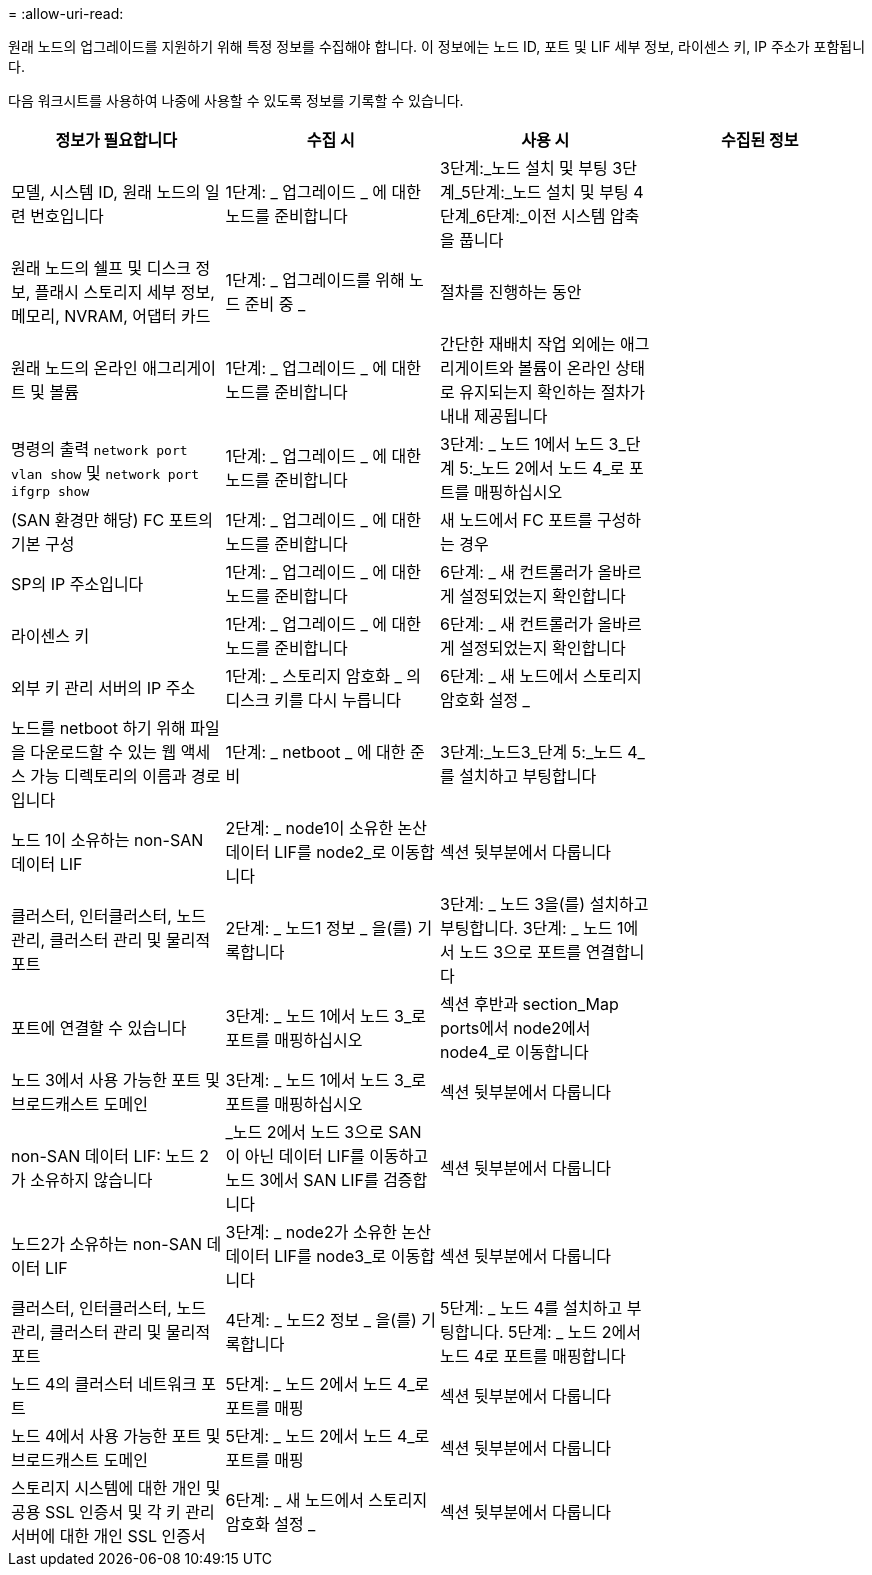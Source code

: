 = 
:allow-uri-read: 


원래 노드의 업그레이드를 지원하기 위해 특정 정보를 수집해야 합니다. 이 정보에는 노드 ID, 포트 및 LIF 세부 정보, 라이센스 키, IP 주소가 포함됩니다.

다음 워크시트를 사용하여 나중에 사용할 수 있도록 정보를 기록할 수 있습니다.

|===
| 정보가 필요합니다 | 수집 시 | 사용 시 | 수집된 정보 


| 모델, 시스템 ID, 원래 노드의 일련 번호입니다 | 1단계: _ 업그레이드 _ 에 대한 노드를 준비합니다 | 3단계:_노드 설치 및 부팅 3단계_5단계:_노드 설치 및 부팅 4단계_6단계:_이전 시스템 압축을 풉니다 |  


| 원래 노드의 쉘프 및 디스크 정보, 플래시 스토리지 세부 정보, 메모리, NVRAM, 어댑터 카드 | 1단계: _ 업그레이드를 위해 노드 준비 중 _ | 절차를 진행하는 동안 |  


| 원래 노드의 온라인 애그리게이트 및 볼륨 | 1단계: _ 업그레이드 _ 에 대한 노드를 준비합니다 | 간단한 재배치 작업 외에는 애그리게이트와 볼륨이 온라인 상태로 유지되는지 확인하는 절차가 내내 제공됩니다 |  


| 명령의 출력 `network port vlan show` 및 `network port ifgrp show` | 1단계: _ 업그레이드 _ 에 대한 노드를 준비합니다 | 3단계: _ 노드 1에서 노드 3_단계 5:_노드 2에서 노드 4_로 포트를 매핑하십시오 |  


| (SAN 환경만 해당) FC 포트의 기본 구성 | 1단계: _ 업그레이드 _ 에 대한 노드를 준비합니다 | 새 노드에서 FC 포트를 구성하는 경우 |  


| SP의 IP 주소입니다 | 1단계: _ 업그레이드 _ 에 대한 노드를 준비합니다 | 6단계: _ 새 컨트롤러가 올바르게 설정되었는지 확인합니다 |  


| 라이센스 키 | 1단계: _ 업그레이드 _ 에 대한 노드를 준비합니다 | 6단계: _ 새 컨트롤러가 올바르게 설정되었는지 확인합니다 |  


| 외부 키 관리 서버의 IP 주소 | 1단계: _ 스토리지 암호화 _ 의 디스크 키를 다시 누릅니다 | 6단계: _ 새 노드에서 스토리지 암호화 설정 _ |  


| 노드를 netboot 하기 위해 파일을 다운로드할 수 있는 웹 액세스 가능 디렉토리의 이름과 경로입니다 | 1단계: _ netboot _ 에 대한 준비 | 3단계:_노드3_단계 5:_노드 4_를 설치하고 부팅합니다 |  


| 노드 1이 소유하는 non-SAN 데이터 LIF | 2단계: _ node1이 소유한 논산 데이터 LIF를 node2_로 이동합니다 | 섹션 뒷부분에서 다룹니다 |  


| 클러스터, 인터클러스터, 노드 관리, 클러스터 관리 및 물리적 포트 | 2단계: _ 노드1 정보 _ 을(를) 기록합니다 | 3단계: _ 노드 3을(를) 설치하고 부팅합니다. 3단계: _ 노드 1에서 노드 3으로 포트를 연결합니다 |  


| 포트에 연결할 수 있습니다 | 3단계: _ 노드 1에서 노드 3_로 포트를 매핑하십시오 | 섹션 후반과 section_Map ports에서 node2에서 node4_로 이동합니다 |  


| 노드 3에서 사용 가능한 포트 및 브로드캐스트 도메인 | 3단계: _ 노드 1에서 노드 3_로 포트를 매핑하십시오 | 섹션 뒷부분에서 다룹니다 |  


| non-SAN 데이터 LIF: 노드 2가 소유하지 않습니다 | _노드 2에서 노드 3으로 SAN이 아닌 데이터 LIF를 이동하고 노드 3에서 SAN LIF를 검증합니다 | 섹션 뒷부분에서 다룹니다 |  


| 노드2가 소유하는 non-SAN 데이터 LIF | 3단계: _ node2가 소유한 논산 데이터 LIF를 node3_로 이동합니다 | 섹션 뒷부분에서 다룹니다 |  


| 클러스터, 인터클러스터, 노드 관리, 클러스터 관리 및 물리적 포트 | 4단계: _ 노드2 정보 _ 을(를) 기록합니다 | 5단계: _ 노드 4를 설치하고 부팅합니다. 5단계: _ 노드 2에서 노드 4로 포트를 매핑합니다 |  


| 노드 4의 클러스터 네트워크 포트 | 5단계: _ 노드 2에서 노드 4_로 포트를 매핑 | 섹션 뒷부분에서 다룹니다 |  


| 노드 4에서 사용 가능한 포트 및 브로드캐스트 도메인 | 5단계: _ 노드 2에서 노드 4_로 포트를 매핑 | 섹션 뒷부분에서 다룹니다 |  


| 스토리지 시스템에 대한 개인 및 공용 SSL 인증서 및 각 키 관리 서버에 대한 개인 SSL 인증서 | 6단계: _ 새 노드에서 스토리지 암호화 설정 _ | 섹션 뒷부분에서 다룹니다 |  
|===